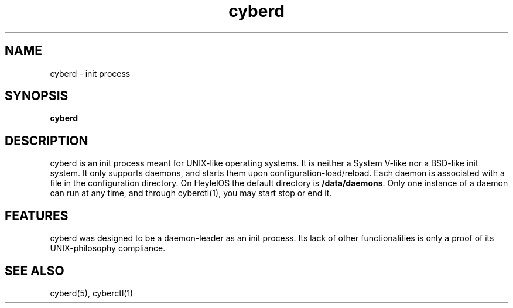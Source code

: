 .\" Automatically generated by uman from srcutils for HeylelOS
.\" Copyright (c) 2019, 
.\" All rights reserved.
.TH "cyberd" "8" "2019-10-20" "HeylelOS"
.SH "NAME"
cyberd \- init process
.SH "SYNOPSIS"
.B cyberd
.br

.SH "DESCRIPTION"
cyberd is an init process meant for UNIX\-like operating systems. It is neither a System V\-like nor a BSD\-like init system. It only supports daemons, and starts them upon configuration\-load/reload. Each daemon is associated with a file in the configuration directory. On HeylelOS the default directory is \fB/data/daemons\fR. Only one instance of a daemon can run at any time, and through cyberctl(1), you may start stop or end it.
.br

.SH "FEATURES"
cyberd was designed to be a daemon\-leader as an init process. Its lack of other functionalities is only a proof of its UNIX\-philosophy compliance.
.SH "SEE ALSO"
cyberd(5), cyberctl(1)
